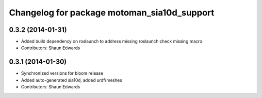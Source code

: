 ^^^^^^^^^^^^^^^^^^^^^^^^^^^^^^^^^^^^^^^^^^^^
Changelog for package motoman_sia10d_support
^^^^^^^^^^^^^^^^^^^^^^^^^^^^^^^^^^^^^^^^^^^^

0.3.2 (2014-01-31)
------------------
* Added build dependency on roslaunch to address missing roslaunch check missing macro
* Contributors: Shaun Edwards

0.3.1 (2014-01-30)
------------------
* Synchronized versions for bloom release
* Added auto-generated sia10d, added urdf/meshes
* Contributors: Shaun Edwards
